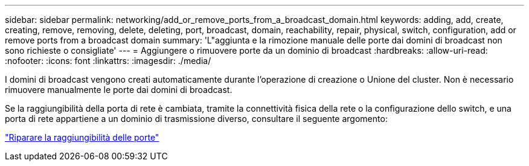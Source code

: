 ---
sidebar: sidebar 
permalink: networking/add_or_remove_ports_from_a_broadcast_domain.html 
keywords: adding, add, create, creating, remove, removing, delete, deleting, port, broadcast, domain, reachability, repair, physical, switch, configuration, add or remove ports from a broadcast domain 
summary: 'L"aggiunta e la rimozione manuale delle porte dai domini di broadcast non sono richieste o consigliate' 
---
= Aggiungere o rimuovere porte da un dominio di broadcast
:hardbreaks:
:allow-uri-read: 
:nofooter: 
:icons: font
:linkattrs: 
:imagesdir: ./media/


[role="lead"]
I domini di broadcast vengono creati automaticamente durante l'operazione di creazione o Unione del cluster. Non è necessario rimuovere manualmente le porte dai domini di broadcast.

Se la raggiungibilità della porta di rete è cambiata, tramite la connettività fisica della rete o la configurazione dello switch, e una porta di rete appartiene a un dominio di trasmissione diverso, consultare il seguente argomento:

link:repair_port_reachability.html["Riparare la raggiungibilità delle porte"]
